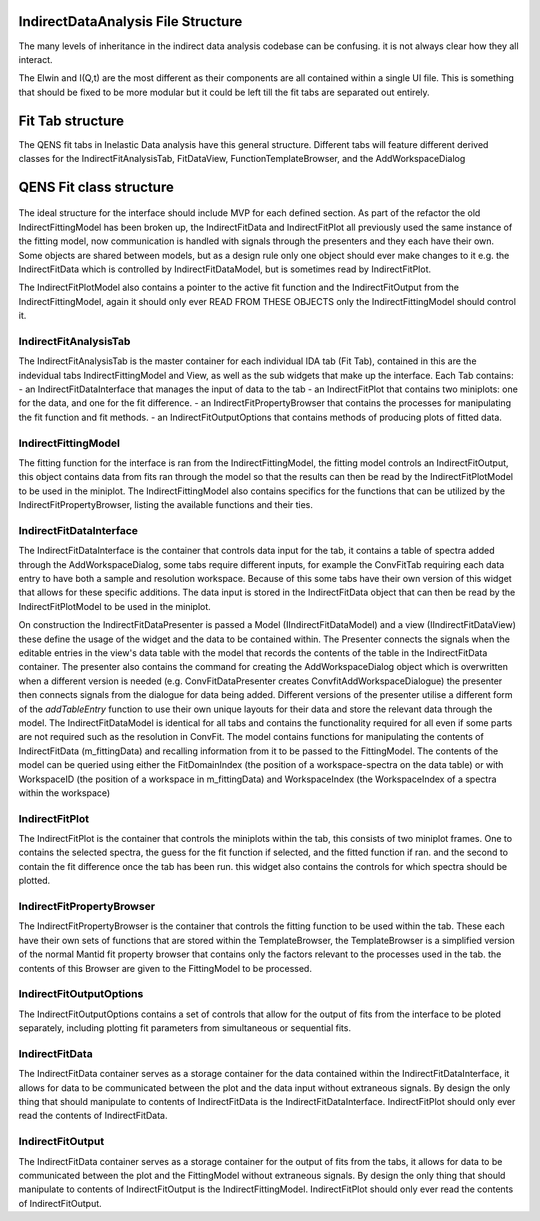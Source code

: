.. _IDA-Structure-ref:

IndirectDataAnalysis File Structure
===================================

The many levels of inheritance in the indirect data analysis codebase can be confusing. it is not always clear how they
all interact.

The Elwin and I(Q,t) are the most different as their components are all contained within a single UI file. This is
something that should be fixed to be more modular but it could be left till the fit tabs are separated out entirely.

Fit Tab structure
=================

The QENS fit tabs in Inelastic Data analysis have this general structure. Different tabs will feature different derived
classes for the IndirectFitAnalysisTab, FitDataView, FunctionTemplateBrowser, and the AddWorkspaceDialog

.. figure::  images/QENS/IndirectFitTabStructure.png
   :width: 400px

QENS Fit class structure
=========================

.. figure::  images/QENS/IndirectFitClassStructure.png
   :width: 2000px

The ideal structure for the interface should include MVP for each defined section. As part of the refactor the old
IndirectFittingModel has been broken up, the IndirectFitData and IndirectFitPlot all previously used the same instance
of the fitting model, now communication is handled with signals through the presenters and they each have their own.
Some objects are shared between models, but as a design rule only one object should ever make changes to it e.g. the
IndirectFitData which is controlled by IndirectFitDataModel, but is sometimes read by IndirectFitPlot.

The IndirectFitPlotModel also contains a pointer to the active fit function and the IndirectFitOutput from the
IndirectFittingModel, again it should only ever READ FROM THESE OBJECTS only the IndirectFittingModel should control it.

IndirectFitAnalysisTab
----------------------

The IndirectFitAnalysisTab is the master container for each individual IDA tab (Fit Tab), contained in this are the indevidual
tabs IndirectFittingModel and View, as well as the sub widgets that make up the interface. Each Tab contains:
- an IndirectFitDataInterface that manages the input of data to the tab
- an IndirectFitPlot that contains two miniplots: one for the data, and one for the fit difference.
- an IndirectFitPropertyBrowser that contains the processes for manipulating the fit function and fit methods.
- an IndirectFitOutputOptions that contains methods of producing plots of fitted data.

IndirectFittingModel
--------------------
The fitting function for the interface is ran from the IndirectFittingModel, the fitting model controls an
IndirectFitOutput, this object contains data from fits ran through the model so that the results can then be read by the
IndirectFitPlotModel to be used in the miniplot. The IndirectFittingModel also contains specifics for the functions that
can be utilized by the IndirectFitPropertyBrowser, listing the available functions and their ties.

IndirectFitDataInterface
------------------------

The IndirectFitDataInterface is the container that controls data input for the tab, it contains a table of spectra added
through the AddWorkspaceDialog, some tabs require different inputs, for example the ConvFitTab requiring each data entry
to have both a sample and resolution workspace. Because of this some tabs have their own version of this widget that
allows for these specific additions. The data input is stored in the IndirectFitData object that can then be read by the
IndirectFitPlotModel to be used in the miniplot.

On construction the IndirectFitDataPresenter is passed a Model (IIndirectFitDataModel) and a view (IIndirectFitDataView)
these define the usage of the widget and the data to be contained within. The Presenter connects the signals when the
editable entries in the view's data table with the model that records the contents of the table in the IndirectFitData
container. The presenter also contains the command for creating the AddWorkspaceDialog object which is overwritten when
a different version is needed (e.g. ConvFitDataPresenter creates ConvfitAddWorkspaceDialogue) the presenter then
connects signals from the dialogue for data being added. Different versions of the presenter utilise a different form of
the `addTableEntry` function to use their own unique layouts for their data and store the relevant data through the
model. The IndirectFitDataModel is identical for all tabs and contains the functionality required for all even if some
parts are not required such as the resolution in ConvFit. The model contains functions for manipulating the contents of
IndirectFitData (m_fittingData) and recalling information from it to be passed to the FittingModel. The contents of the
model can be queried using either the FitDomainIndex (the position of a workspace-spectra on the data table) or with
WorkspaceID (the position of a workspace in m_fittingData) and WorkspaceIndex (the WorkspaceIndex of a spectra within
the workspace)

IndirectFitPlot
---------------

The IndirectFitPlot is the container that controls the miniplots within the tab, this consists of two miniplot frames.
One to contains the selected spectra, the guess for the fit function if selected, and the fitted function if ran. and
the second to contain the fit difference once the tab has been run. this widget also contains the controls for which
spectra should be plotted.

IndirectFitPropertyBrowser
--------------------------

The IndirectFitPropertyBrowser is the container that controls the fitting function to be used within the tab. These each
have their own sets of functions that are stored within the TemplateBrowser, the TemplateBrowser is a simplified version
of the normal Mantid fit property browser that contains only the factors relevant to the processes used in the tab. the
contents of this Browser are given to the FittingModel to be processed.

IndirectFitOutputOptions
------------------------

The IndirectFitOutputOptions contains a set of controls that allow for the output of fits from the interface to be ploted
separately, including plotting fit parameters from simultaneous or sequential fits.

IndirectFitData
---------------

The IndirectFitData container serves as a storage container for the data contained within the IndirectFitDataInterface,
it allows for data to be communicated between the plot and the data input without extraneous signals. By design the only
thing that should manipulate to contents of IndirectFitData is the IndirectFitDataInterface. IndirectFitPlot should only
ever read the contents of IndirectFitData.

IndirectFitOutput
-----------------

The IndirectFitData container serves as a storage container for the output of fits from the tabs, it allows for data to
be communicated between the plot and the FittingModel without extraneous signals. By design the only
thing that should manipulate to contents of IndirectFitOutput is the IndirectFittingModel. IndirectFitPlot should only
ever read the contents of IndirectFitOutput.
